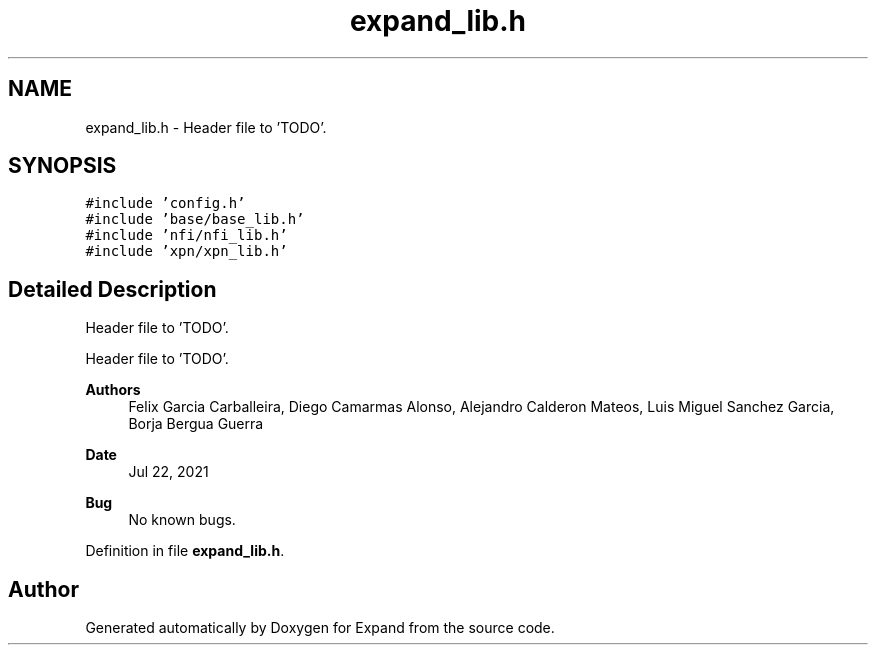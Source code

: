 .TH "expand_lib.h" 3 "Wed May 24 2023" "Version Expand version 1.0r5" "Expand" \" -*- nroff -*-
.ad l
.nh
.SH NAME
expand_lib.h \- Header file to 'TODO'\&.  

.SH SYNOPSIS
.br
.PP
\fC#include 'config\&.h'\fP
.br
\fC#include 'base/base_lib\&.h'\fP
.br
\fC#include 'nfi/nfi_lib\&.h'\fP
.br
\fC#include 'xpn/xpn_lib\&.h'\fP
.br

.SH "Detailed Description"
.PP 
Header file to 'TODO'\&. 

Header file to 'TODO'\&.
.PP
\fBAuthors\fP
.RS 4
Felix Garcia Carballeira, Diego Camarmas Alonso, Alejandro Calderon Mateos, Luis Miguel Sanchez Garcia, Borja Bergua Guerra 
.RE
.PP
\fBDate\fP
.RS 4
Jul 22, 2021 
.RE
.PP
\fBBug\fP
.RS 4
No known bugs\&. 
.RE
.PP

.PP
Definition in file \fBexpand_lib\&.h\fP\&.
.SH "Author"
.PP 
Generated automatically by Doxygen for Expand from the source code\&.
